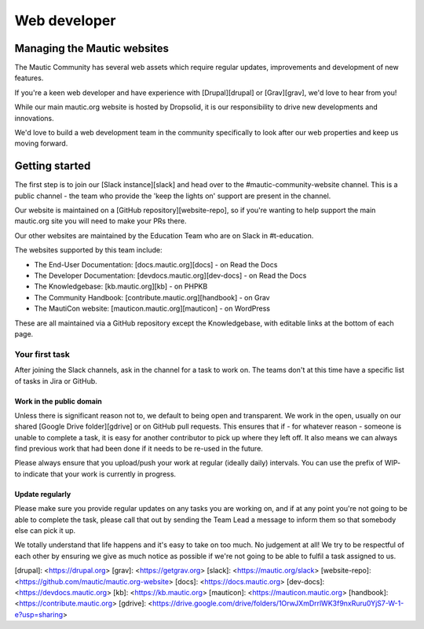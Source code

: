Web developer
#############

Managing the Mautic websites
****************************

The Mautic Community has several web assets which require regular updates, improvements and development of new features. 

If you're a keen web developer and have experience with [Drupal][drupal] or [Grav][grav], we'd love to hear from you!  

While our main mautic.org website is hosted by Dropsolid, it is our responsibility to drive new developments and innovations. 

We'd love to build a web development team in the community specifically to look after our web properties and keep us moving forward.

Getting started
***************

The first step is to join our [Slack instance][slack] and head over to the #mautic-community-website channel. This is a public channel - the team who provide the 'keep the lights on' support are present in the channel.

Our website is maintained on a [GitHub repository][website-repo], so if you're wanting to help support the main mautic.org site you will need to make your PRs there.

Our other websites are maintained by the Education Team who are on Slack in #t-education. 

The websites supported by this team include:

* The End-User Documentation: [docs.mautic.org][docs] - on Read the Docs
* The Developer Documentation: [devdocs.mautic.org][dev-docs] - on Read the Docs
* The Knowledgebase: [kb.mautic.org][kb] - on PHPKB
* The Community Handbook: [contribute.mautic.org][handbook] - on Grav
* The MautiCon website: [mauticon.mautic.org][mauticon] - on WordPress

These are all maintained via a GitHub repository except the Knowledgebase, with editable links at the bottom of each page.

Your first task
===============

After joining the Slack channels, ask in the channel for a task to work on. The teams don't at this time have a specific list of tasks in Jira or GitHub.  

Work in the public domain
-------------------------

Unless there is significant reason not to, we default to being open and transparent.  We work in the open, usually on our shared [Google Drive folder][gdrive] or on GitHub pull requests.  This ensures that if - for whatever reason - someone is unable to complete a task, it is easy for another contributor to pick up where they left off.  It also means we can always find previous work that had been done if it needs to be re-used in the future.

Please always ensure that you upload/push your work at regular (ideally daily) intervals. You can use the prefix of WIP- to indicate that your work is currently in progress.

Update regularly
----------------

Please make sure you provide regular updates on any tasks you are working on, and if at any point you're not going to be able to complete the task, please call that out by sending the Team Lead a message to inform them so that somebody else can pick it up. 

We totally understand that life happens and it's easy to take on too much. No judgement at all! We try to be respectful of each other by ensuring we give as much notice as possible if we're not going to be able to fulfil a task assigned to us.

[drupal]: <https://drupal.org>
[grav]: <https://getgrav.org>
[slack]: <https://mautic.org/slack>
[website-repo]: <https://github.com/mautic/mautic.org-website>
[docs]: <https://docs.mautic.org>
[dev-docs]: <https://devdocs.mautic.org>
[kb]: <https://kb.mautic.org>
[mauticon]: <https://mauticon.mautic.org>
[handbook]: <https://contribute.mautic.org>
[gdrive]: <https://drive.google.com/drive/folders/1OrwJXmDrrlWK3f9nxRuru0YjS7-W-1-e?usp=sharing>

